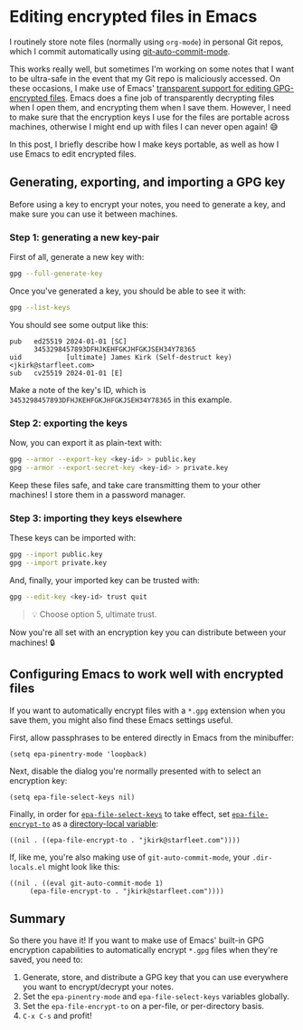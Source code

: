 :PROPERTIES:
:UNNUMBERED: t
:END:
#+options: toc:nil
#+options: stat:nil
#+options: todo:nil
# Localwords: encrypt decrypt
* Editing encrypted files in Emacs
I routinely store note files (normally using ~org-mode~) in personal Git repos, which I commit automatically using [[https://github.com/ryuslash/git-auto-commit-mode][git-auto-commit-mode]].

This works really well, but sometimes I'm working on some notes that I want to be ultra-safe in the event that my Git repo is maliciously accessed. On these occasions, I make use of Emacs' [[https://www.gnu.org/software/emacs/manual/html_node/epa/Encrypting_002fdecrypting-gpg-files.html][transparent support for editing GPG-encrypted files]]. Emacs does a fine job of transparently decrypting files when I open them, and encrypting them when I save them. However, I need to make sure that the encryption keys I use for the files are portable across machines, otherwise I might end up with files I can never open again! 😅

In this post, I briefly describe how I make keys portable, as well as how I use Emacs to edit encrypted files.

** Generating, exporting, and importing a GPG key
Before using a key to encrypt your notes, you need to generate a key, and make sure you can use it between machines.
*** Step 1: generating a new key-pair
First of all, generate a new key with:

#+begin_src bash
gpg --full-generate-key
#+end_src

Once you've generated a key, you should be able to see it with:

#+begin_src bash
gpg --list-keys
#+end_src

You should see some output like this:

#+begin_example
pub   ed25519 2024-01-01 [SC]
      3453298457893DFHJKEHFGKJHFGKJSEH34Y78365
uid           [ultimate] James Kirk (Self-destruct key) <jkirk@starfleet.com>
sub   cv25519 2024-01-01 [E]
#+end_example

Make a note of the key's ID, which is ~3453298457893DFHJKEHFGKJHFGKJSEH34Y78365~ in this example.
*** Step 2: exporting the keys
Now, you can export it as plain-text with:

#+begin_src bash
gpg --armor --export-key <key-id> > public.key
gpg --armor --export-secret-key <key-id> > private.key
#+end_src

Keep these files safe, and take care transmitting them to your other machines! I store them in a password manager.
*** Step 3: importing they keys elsewhere
These keys can be imported with:

#+begin_src bash
gpg --import public.key
gpg --import private.key
#+end_src

And, finally, your imported key can be trusted with:

#+begin_src bash
gpg --edit-key <key-id> trust quit
#+end_src

#+begin_quote
💡 Choose option 5, ultimate trust.
#+end_quote

Now you're all set with an encryption key you can distribute between your machines! 🔒
** DONE Configuring Emacs to work well with encrypted files
If you want to automatically encrypt files with a ~*.gpg~ extension when you save them, you might also find these Emacs settings useful.

First, allow passphrases to be entered directly in Emacs from the minibuffer:
#+begin_src elisp
(setq epa-pinentry-mode 'loopback)
#+end_src

Next, disable the dialog you're normally presented with to select an encryption key:
#+begin_src elisp
(setq epa-file-select-keys nil)
#+end_src

Finally, in order for [[https://www.gnu.org/software/emacs/manual/html_node/epa/Encrypting_002fdecrypting-gpg-files.html#index-epa_002dfile_002dselect_002dkeys-1][~epa-file-select-keys~]] to take effect, set [[https://www.gnu.org/software/emacs/manual/html_node/epa/Encrypting_002fdecrypting-gpg-files.html#index-epa_002dfile_002dencrypt_002dto][~epa-file-encrypt-to~]] as a [[https://www.gnu.org/software/emacs/manual/html_node/emacs/Directory-Variables.html][directory-local variable]]:
#+begin_src elisp
((nil . ((epa-file-encrypt-to . "jkirk@starfleet.com"))))
#+end_src

If, like me, you're also making use of ~git-auto-commit-mode~, your ~.dir-locals.el~ might look like this:
#+begin_src elisp
((nil . ((eval git-auto-commit-mode 1)
	 (epa-file-encrypt-to . "jkirk@starfleet.com"))))
#+end_src
** Summary
So there you have it! If you want to make use of Emacs' built-in GPG encryption capabilities to automatically encrypt ~*.gpg~ files when they're saved, you need to:

1. Generate, store, and distribute a GPG key that you can use everywhere you want to encrypt/decrypt your notes.
2. Set the ~epa-pinentry-mode~ and ~epa-file-select-keys~ variables globally.
3. Set the ~epa-file-encrypt-to~ on a per-file, or per-directory basis.
4. ~C-x C-s~ and profit!
